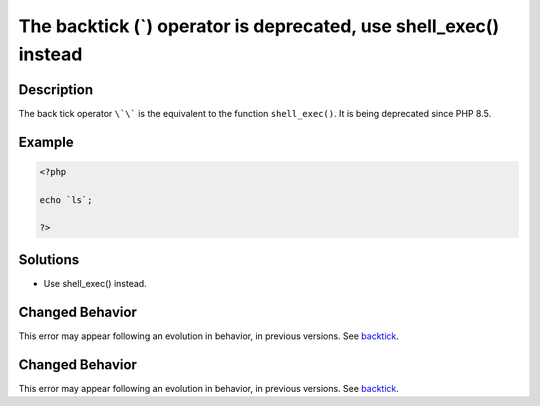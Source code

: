 .. _the-backtick-(`)-operator-is-deprecated,-use-shell_exec()-instead:

The backtick (`) operator is deprecated, use shell_exec() instead
-----------------------------------------------------------------
 
.. meta::
	:description:
		The backtick (`) operator is deprecated, use shell_exec() instead: The back tick operator ``\`\``` is the equivalent to the function ``shell_exec()``.
	:og:image: https://php-errors.readthedocs.io/en/latest/_static/logo.png
	:og:type: article
	:og:title: The backtick (`) operator is deprecated, use shell_exec() instead
	:og:description: The back tick operator ``\`\``` is the equivalent to the function ``shell_exec()``
	:og:url: https://php-errors.readthedocs.io/en/latest/messages/the-backtick-%28%60%29-operator-is-deprecated%2C-use-shell_exec%28%29-instead.html
	:og:locale: en
	:twitter:card: summary_large_image
	:twitter:site: @exakat
	:twitter:title: The backtick (`) operator is deprecated, use shell_exec() instead
	:twitter:description: The backtick (`) operator is deprecated, use shell_exec() instead: The back tick operator ``\`\``` is the equivalent to the function ``shell_exec()``
	:twitter:creator: @exakat
	:twitter:image:src: https://php-errors.readthedocs.io/en/latest/_static/logo.png

.. raw:: html

	<script type="application/ld+json">{"@context":"https:\/\/schema.org","@graph":[{"@type":"WebPage","@id":"https:\/\/php-errors.readthedocs.io\/en\/latest\/tips\/the-backtick-(`)-operator-is-deprecated,-use-shell_exec()-instead.html","url":"https:\/\/php-errors.readthedocs.io\/en\/latest\/tips\/the-backtick-(`)-operator-is-deprecated,-use-shell_exec()-instead.html","name":"The backtick (`) operator is deprecated, use shell_exec() instead","isPartOf":{"@id":"https:\/\/www.exakat.io\/"},"datePublished":"Sat, 25 Oct 2025 08:31:34 +0000","dateModified":"Sat, 25 Oct 2025 08:31:34 +0000","description":"The back tick operator ``\\`\\``` is the equivalent to the function ``shell_exec()``","inLanguage":"en-US","potentialAction":[{"@type":"ReadAction","target":["https:\/\/php-tips.readthedocs.io\/en\/latest\/tips\/the-backtick-(`)-operator-is-deprecated,-use-shell_exec()-instead.html"]}]},{"@type":"WebSite","@id":"https:\/\/www.exakat.io\/","url":"https:\/\/www.exakat.io\/","name":"Exakat","description":"Smart PHP static analysis","inLanguage":"en-US"}]}</script>

Description
___________
 
The back tick operator ``\`\``` is the equivalent to the function ``shell_exec()``. It is being deprecated since PHP 8.5.

Example
_______

.. code-block:: php

   <?php
   
   echo `ls`;
   
   ?>

Solutions
_________

+ Use shell_exec() instead.

Changed Behavior
________________

This error may appear following an evolution in behavior, in previous versions. See `backtick <https://php-changed-behaviors.readthedocs.io/en/latest/behavior/backtick.html>`_.

Changed Behavior
________________

This error may appear following an evolution in behavior, in previous versions. See `backtick <https://php-changed-behaviors.readthedocs.io/en/latest/behavior/backtick.html>`_.
